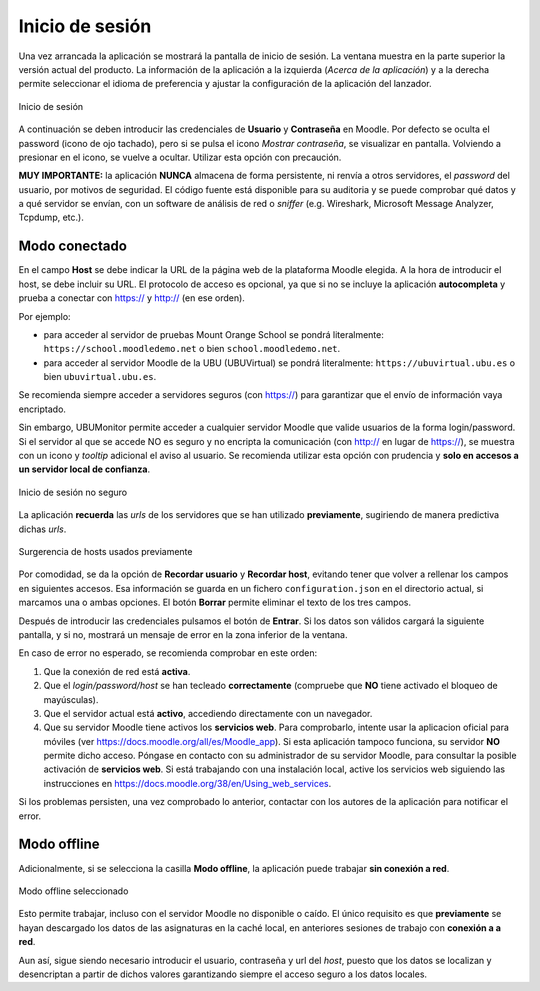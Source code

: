 Inicio de sesión
================

Una vez arrancada la aplicación se mostrará la pantalla de inicio de sesión. La ventana muestra en la parte superior la versión actual del producto. La información de la aplicación a la izquierda (*Acerca de la aplicación*) y a la derecha permite seleccionar el idioma de preferencia y ajustar la configuración de la aplicación del lanzador. 

.. figure:: images/Login.png
  :width: 400
  :alt: Login
  :align: center
  
  Inicio de sesión
  
A continuación se deben introducir las credenciales de **Usuario** y **Contraseña** en Moodle. Por defecto se oculta el password (icono de ojo tachado), pero si se pulsa el icono *Mostrar contraseña*, se visualizar en pantalla. Volviendo a presionar en el icono, se vuelve a ocultar. Utilizar esta opción con precaución. 

**MUY IMPORTANTE:** la aplicación **NUNCA** almacena de forma persistente, ni renvía a otros servidores, el *password* del usuario, por motivos de seguridad. El código fuente está disponible para su auditoria y se puede comprobar qué datos y a qué servidor se envían, con un software de análisis de red o *sniffer* (e.g.  Wireshark, Microsoft Message Analyzer, Tcpdump, etc.).

Modo conectado
--------------

En el campo **Host** se debe indicar la URL de la página web de la plataforma Moodle elegida. A la hora de introducir el host, se debe incluir su URL. El protocolo de acceso es opcional, ya que si no se incluye la aplicación **autocompleta** y prueba a conectar con https:// y http:// (en ese orden). 

Por ejemplo:

* para acceder al servidor de pruebas Mount Orange School se pondrá literalmente: ``https://school.moodledemo.net`` o bien  ``school.moodledemo.net``.
* para acceder al servidor Moodle de la UBU (UBUVirtual) se pondrá literalmente: ``https://ubuvirtual.ubu.es`` o bien ``ubuvirtual.ubu.es``.

Se recomienda siempre acceder a servidores seguros (con https://) para garantizar que el envío de información vaya encriptado.

Sin embargo, UBUMonitor permite acceder a cualquier servidor Moodle que valide usuarios de la forma login/password. Si el servidor al que se accede NO es seguro y no encripta la comunicación (con http:// en lugar de https://), se muestra con un icono y *tooltip* adicional el aviso al usuario. Se recomienda utilizar esta opción con prudencia y **solo en accesos a un servidor local de confianza**.

.. figure:: images/Login_no_seguro.png
  :width: 400
  :alt: Login no seguro
  :align: center
  
  Inicio de sesión no seguro

La aplicación **recuerda** las *urls* de los servidores que se han utilizado **previamente**, sugiriendo de manera predictiva dichas *urls*.

.. figure:: images/Sugerencia_urls_previas.png
  :width: 300
  :alt: Sugerencia de hosts usados previamente
  :align: center
  
  Surgerencia de hosts usados previamente


Por comodidad, se da la opción de **Recordar usuario** y **Recordar host**, evitando tener que volver a rellenar los campos en siguientes accesos. Esa información se guarda en un fichero ``configuration.json`` en el directorio actual, si marcamos una o ambas opciones. El botón **Borrar** permite eliminar el texto de los tres campos.

Después de introducir las credenciales pulsamos el botón de **Entrar**. Si los datos son válidos cargará la siguiente pantalla, y si no, mostrará un mensaje de error en la zona inferior de la ventana. 

En caso de error no esperado, se recomienda comprobar en este orden:

#. Que la conexión de red está **activa**.
#. Que el *login/password/host* se han tecleado **correctamente** (compruebe que **NO** tiene activado el bloqueo de mayúsculas). 
#. Que el servidor actual está **activo**, accediendo directamente con un navegador.
#. Que su servidor Moodle tiene activos los **servicios web**. Para comprobarlo, intente usar la aplicacion oficial para móviles (ver https://docs.moodle.org/all/es/Moodle_app). Si esta aplicación tampoco funciona, su servidor **NO** permite dicho acceso. Póngase en contacto con su administrador de su servidor Moodle, para consultar la posible activación de **servicios web**. Si está trabajando con una instalación local, active los servicios web siguiendo las instrucciones en https://docs.moodle.org/38/en/Using_web_services.

Si los problemas persisten, una vez comprobado lo anterior, contactar con los autores de la aplicación para notificar el error.

Modo offline
------------

Adicionalmente, si se selecciona la casilla **Modo offline**, la aplicación puede trabajar **sin conexión a red**. 


.. figure:: images/Login_modo_offline_seleccionado.png
  :width: 100
  :alt: Modo offline seleccionado
  :align: center
  
  Modo offline seleccionado

Esto permite trabajar, incluso con el servidor Moodle no disponible o caído. El único requisito es que **previamente** se hayan descargado los datos de las asignaturas en la caché local, en anteriores sesiones de trabajo con **conexión a a red**. 

Aun así, sigue siendo necesario introducir el usuario, contraseña y url del *host*, puesto que los datos se localizan y desencriptan a partir de dichos valores garantizando siempre el acceso seguro a los datos locales. 


  
  